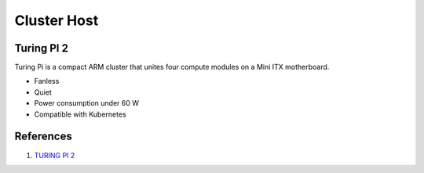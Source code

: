 .. _yrpx-F3pO0:

=======================================
Cluster Host
=======================================

Turing PI 2
=======================================

Turing Pi is a compact ARM cluster that unites four compute modules on a Mini
ITX motherboard.

* Fanless
* Quiet
* Power consumption under 60 W
* Compatible with Kubernetes


References
======================================

#. `TURING PI 2 <https://turingpi.com/>`_

